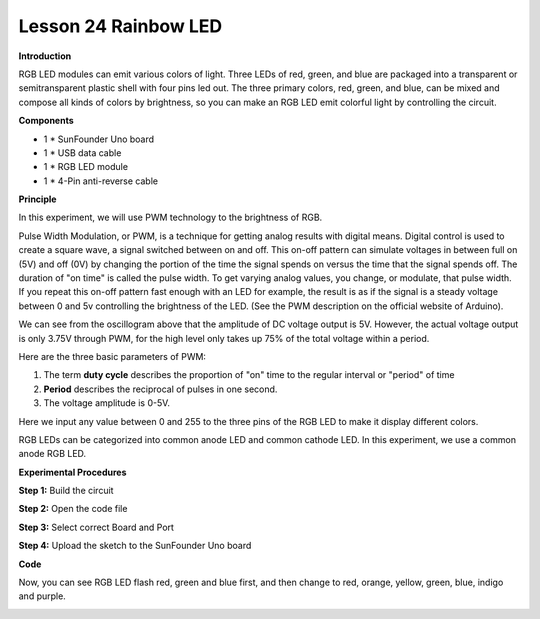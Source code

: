 Lesson 24 Rainbow LED
=====================

**Introduction**

.. image:: media/image26.png
  :width: 250

RGB LED modules can emit various colors of light. Three LEDs
of red, green, and blue are packaged into a transparent or
semitransparent plastic shell with four pins led out. The three primary
colors, red, green, and blue, can be mixed and compose all kinds of
colors by brightness, so you can make an RGB LED emit colorful light by
controlling the circuit.

**Components**

- 1 \* SunFounder Uno board

- 1 \* USB data cable

- 1 \* RGB LED module

- 1 \* 4-Pin anti-reverse cable

**Principle**

In this experiment, we will use PWM technology to the brightness of RGB.

Pulse Width Modulation, or PWM, is a technique for getting analog
results with digital means. Digital control is used to create a square
wave, a signal switched between on and off. This on-off pattern can
simulate voltages in between full on (5V) and off (0V) by changing the
portion of the time the signal spends on versus the time that the signal
spends off. The duration of \"on time\" is called the pulse width. To get
varying analog values, you change, or modulate, that pulse width. If you
repeat this on-off pattern fast enough with an LED for example, the
result is as if the signal is a steady voltage between 0 and 5v
controlling the brightness of the LED. (See the PWM description on the
official website of Arduino).

.. image:: media/image142.png
   :alt: G:\电路图starter basic kit\v1.0\fdfs.png
   :width: 4.40625in
   :height: 2.76806in

We can see from the oscillogram above that the amplitude of DC voltage
output is 5V. However, the actual voltage output is only 3.75V through
PWM, for the high level only takes up 75% of the total voltage within a
period.

Here are the three basic parameters of PWM:

.. image:: media/image143.png
   :width: 6.41667in
   :height: 3.61458in

1. The term **duty cycle** describes the proportion of \"on\" time to the
   regular interval or \"period\" of time

2. **Period** describes the reciprocal of pulses in one second.

3. The voltage amplitude is 0-5V.

Here we input any value between 0 and 255 to the three pins of the RGB
LED to make it display different colors.

RGB LEDs can be categorized into common anode LED and common cathode
LED. In this experiment, we use a common anode RGB LED.

.. image:: media/image144.png
   :width: 4.25556in
   :height: 2.18681in


**Experimental Procedures**

**Step 1:** Build the circuit

.. image:: media/image145.png
   :width: 600

**Step 2:** Open the code file

**Step 3:** Select correct Board and Port

**Step 4:** Upload the sketch to the SunFounder Uno board

**Code**

.. raw:: html

    <iframe src=https://create.arduino.cc/editor/sunfounder01/14f563e3-d6f3-49f3-b923-b0cd52e6d8a7/preview?embed style="height:510px;width:100%;margin:10px 0" frameborder=0></iframe>

Now, you can see RGB LED flash red, green and blue first, and then
change to red, orange, yellow, green, blue, indigo and purple.

.. image:: media/image146.jpeg
   :alt: dsfdsh
   :width: 4.85417in
   :height: 3.57292in
